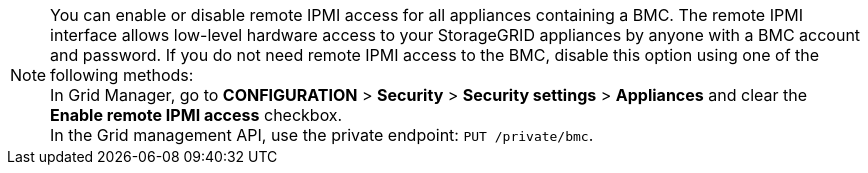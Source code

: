 //This is the shared note on how to enable or disable the IPMI//

//ALSO UPDATE IN OTHER REPO//

NOTE: You can enable or disable remote IPMI access for all appliances containing a BMC. The remote IPMI interface allows low-level hardware access to your StorageGRID appliances by anyone with a BMC account and password. If you do not need remote IPMI access to the BMC, disable this option using one of the following methods: +
In Grid Manager, go to *CONFIGURATION* > *Security* > *Security settings* > *Appliances* and clear the *Enable remote IPMI access* checkbox. +
In the Grid management API, use the private endpoint: `PUT /private/bmc`.

//ALSO UPDATE IN OTHER REPO//
